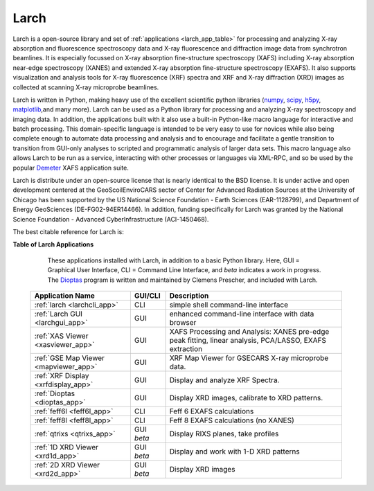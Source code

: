 .. xraylarch documentation master file

.. _scipy: https://scipy.org/
.. _numpy: https://numpy.scipy.org/
.. _matplotlib: https://matplotlib.org/
.. _h5py: https://code.google.com/p/h5py/
.. _Demeter: https://bruceravel.github.io/demeter/
.. _Dioptas: https://github.com/Dioptas/Dioptas

=====================================
Larch
=====================================

Larch is a open-source library and set of :ref:`applications <larch_app_table>`
for processing and analyzing X-ray absorption and fluorescence spectroscopy data
and X-ray fluorescence and diffraction image data from synchrotron beamlines.
It is especially focussed on X-ray absorption fine-structure spectroscopy (XAFS)
including X-ray absorption near-edge spectroscopy (XANES) and extended X-ray
absorption fine-structure spectroscopy (EXAFS). It also supports visualization
and analysis tools for X-ray fluorescence (XRF) spectra and XRF and X-ray
diffraction (XRD) images as collected at scanning X-ray microprobe beamlines.

Larch is written in Python, making heavy use of the excellent scientific python
libraries (`numpy`_, `scipy`_, `h5py`_, `matplotlib`_,and many more). Larch can
be used as a Python library for processing and analyzing X-ray spectroscopy and
imaging data. In addition, the applications built with it also use a built-in
Python-like macro language for interactive and batch processing.  This
domain-specific language is intended to be very easy to use for novices while
also being complete enough to automate data processing and analysis and to
encourage and facilitate a gentle transition to transition from GUI-only
analyses to scripted and programmatic analysis of larger data sets.  This macro
language also allows Larch to be run as a service, interacting with other
processes or languages via XML-RPC, and so be used by the popular `Demeter`_
XAFS application suite.

Larch is distribute under an open-source license that is nearly identical to the
BSD license.  It is under active and open development centered at the
GeoScoilEnviroCARS sector of Center for Advanced Radiation Sources at the
University of Chicago has been supported by the US National Science Foundation -
Earth Sciences (EAR-1128799), and Department of Energy GeoSciences
(DE-FG02-94ER14466).  In addition, funding specifically for Larch was granted by
the National Science Foundation - Advanced CyberInfrastructure (ACI-1450468).

The best citable reference for Larch is:

.. raw:: html

  <script async src="https://badge.dimensions.ai/badge.js" charset="utf-8"></script>
  <p>M. Newville.
  <a href="https://doi.org/10.1088/1742-6596/430/1/012007"> Larch: An Analysis Package For XAFS And Related Spectroscopies.
  <em>Journal of Physics: Conference Series</em>, <b>430</b>:012007, 2013. </a>
  <span class="__dimensions_badge_embed__"  data-doi="10.1088/1742-6596/430/1/012007"
        data-style="large_rectangle"> </span>


.. _larch_app_table:

**Table of Larch Applications**

    These applications installed with Larch, in addition to a basic Python library. Here,
    GUI = Graphical User Interface, CLI = Command Line Interface, and `beta` indicates a work in progress.
    The `Dioptas`_ program is written and maintained by Clemens Prescher, and included with Larch.


  +---------------------------------------+------------+---------------------------------------------------------+
  | Application Name                      | GUI/CLI    | Description                                             |
  +=======================================+============+=========================================================+
  | :ref:`larch <larchcli_app>`           | CLI        | simple shell command-line interface                     |
  +---------------------------------------+------------+---------------------------------------------------------+
  | :ref:`Larch GUI <larchgui_app>`       | GUI        | enhanced command-line interface with data browser       |
  +---------------------------------------+------------+---------------------------------------------------------+
  | :ref:`XAS Viewer <xasviewer_app>`     | GUI        | XAFS Processing and Analysis: XANES pre-edge peak       |
  |                                       |            | fitting, linear analysis, PCA/LASSO, EXAFS extraction   |
  +---------------------------------------+------------+---------------------------------------------------------+
  | :ref:`GSE Map Viewer <mapviewer_app>` | GUI        | XRF Map Viewer for GSECARS X-ray microprobe data.       |
  +---------------------------------------+------------+---------------------------------------------------------+
  | :ref:`XRF Display <xrfdisplay_app>`   | GUI        | Display and analyze XRF Spectra.                        |
  +---------------------------------------+------------+---------------------------------------------------------+
  | :ref:`Dioptas <dioptas_app>`          | GUI        | Display XRD images, calibrate to XRD patterns.          |
  +---------------------------------------+------------+---------------------------------------------------------+
  | :ref:`feff6l <feff6l_app>`            | CLI        | Feff 6 EXAFS calculations                               |
  +---------------------------------------+------------+---------------------------------------------------------+
  | :ref:`feff8l <feff8l_app>`            | CLI        | Feff 8 EXAFS calculations (no XANES)                    |
  +---------------------------------------+------------+---------------------------------------------------------+
  | :ref:`qtrixs <qtrixs_app>`            | GUI `beta` | Display RIXS planes, take profiles                      |
  +---------------------------------------+------------+---------------------------------------------------------+
  | :ref:`1D XRD Viewer <xrd1d_app>`      | GUI `beta` | Display and work with 1-D XRD patterns                  |
  +---------------------------------------+------------+---------------------------------------------------------+
  | :ref:`2D XRD Viewer <xrd2d_app>`      | GUI `beta` | Display  XRD images                                     |
  +---------------------------------------+------------+---------------------------------------------------------+
